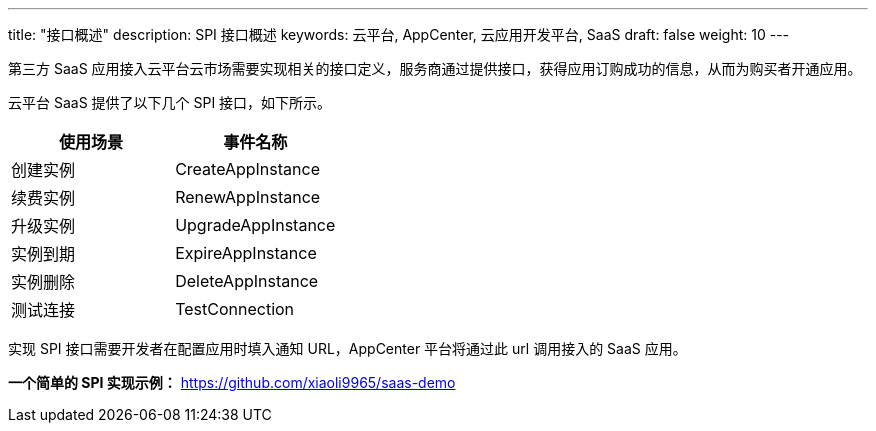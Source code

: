 ---
title: "接口概述"
description: SPI 接口概述
keywords: 云平台, AppCenter, 云应用开发平台, SaaS 
draft: false
weight: 10
---

第三方 SaaS 应用接入云平台云市场需要实现相关的接口定义，服务商通过提供接口，获得应用订购成功的信息，从而为购买者开通应用。

云平台 SaaS 提供了以下几个 SPI 接口，如下所示。

[cols="2*", options="header"]
|===
| 使用场景 | 事件名称

| 创建实例
| CreateAppInstance

| 续费实例
| RenewAppInstance

| 升级实例
| UpgradeAppInstance

| 实例到期
| ExpireAppInstance

| 实例删除
| DeleteAppInstance

| 测试连接
| TestConnection
|===

实现 SPI 接口需要开发者在配置应用时填入通知 URL，AppCenter 平台将通过此 url 调用接入的 SaaS 应用。

*一个简单的 SPI 实现示例：* https://github.com/xiaoli9965/saas-demo
